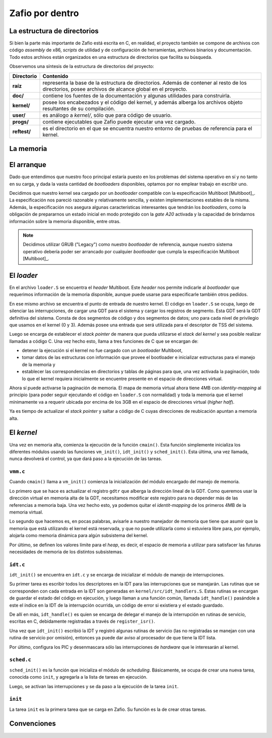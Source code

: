 .. default-role:: math

Zafio por dentro
================


La estructura de directorios
----------------------------

Si bien la parte más importante de Zafio está escrita en C, en realidad,
el proyecto también se compone de archivos con código *assembly* de x86,
*scripts* de utilidad y de configuración de herramientas, archivos
binarios y documentación. Todo estos archivos están organizados en una
estructura de directorios que facilita su búsqueda.

Observemos una síntesis de la estructura de directorios del proyecto:

.. graphviz::

    digraph direcciones {
        "raíz" [shape=box]
        "doc/" [shape=box]
        "kernel/" [shape=box]
        "user/" [shape=box]
        "progs/" [shape=box]
        "reftest/" [shape=box]
        "raíz" -> "doc/"
        "raíz" -> "kernel/"
        "raíz" -> "user/"
        "raíz" -> "progs/"
        "raíz" -> "reftest/"
    }

============ ==========================================================
Directorio   Contenido
============ ==========================================================
**raíz**     representa la base de la estructura de directorios. Además
             de contener al resto de los directorios, posee archivos de
             alcance global en el proyecto.
**doc/**     contiene los fuentes de la documentación y algunas
             utilidades para construirla.
**kernel/**  posee los encabezados y el código del kernel, y además
             alberga los archivos objeto resultantes de su compilación.
**user/**    es análogo a *kernel/*, sólo que para código de usuario.
**progs/**   contiene ejecutables que Zafio puede ejecutar una vez
             cargado.
**reftest/** es el directorio en el que se encuentra nuestro entorno de
             pruebas de referencia para el kernel.
============ ==========================================================

La memoria
----------

.. TODO: Hablar sobre el mapa de memoria final

El arranque
-----------

Dado que entendimos que nuestro foco principal estaría puesto en los
problemas del sistema operativo en sí y no tanto en su carga, y dada la
vasta cantidad de *bootloaders* disponibles, optamos por no emplear
trabajo en escribir uno.

Decidimos que nuestro kernel sea cargado por un *bootloader* compatible
con la especificación Multiboot [Multiboot]_. La especificación nos pareció
razonable y relativamente sencilla, y existen implementaciones estables de
la misma. Además, la especificación nos asegura algunas características
interesantes que tendrán los *bootloaders*, como la obligación de
prepararnos un estado inicial en modo protegido con la *gate A20* activada
y la capacidad de brindarnos información sobre la memoria disponible, entre
otras.


.. note:: 
    Decidimos utilizar GRUB ("Legacy") como nuestro *bootloader* de
    referencia, aunque nuestro sistema operativo debería poder ser
    arrancado por cualquier *bootloader* que cumpla la especificación
    Multiboot [Multiboot]_.

El *loader*
-----------

En el archivo ``loader.S`` se encuentra el *header* Multiboot. Este
*header* nos permite indicarle al *bootloader* que requerimos
información de la memoria disponible, aunque puede usarse para
especificarle también otros pedidos.

En ese mismo archivo se encuentra el punto de entrada de nuestro
kernel. El código en ``loader.S`` se ocupa, luego de silenciar las
interrupciones, de cargar una GDT para el sistema y cargar los
registros de segmento. Esta GDT será la GDT definitiva del sistema.
Consta de dos segmentos de código y dos segmentos de datos; uno para
cada nivel de privilegio que usamos en el kernel (0 y 3). Además posee
una entrada que será utilizada para el descriptor de TSS del sistema.

Luego se encarga de establecer el *stack pointer* de manera que pueda
utilizarse el *stack del kernel* y sea posible realizar llamadas a
código C. Una vez hecho esto, llama a tres funciones de C que se
encargan de:

* detener la ejecución si el kernel no fue cargado con un
  *bootloader* Multiboot,
* tomar datos de las estructuras con información que provee el
  bootloader e inicializar estructuras para el manejo de la memoria y
* establecer las correspondencias en directorios y tablas de páginas
  para que, una vez activada la paginación, todo lo que el kernel
  requiera inicialmente se encuentre presente en el espacio de
  direcciones virtual.

Ahora sí puede activarse la paginación de memoria. El mapa de memoria
virtual ahora tiene 4MB con *identity-mapping* al principio (para poder
seguir ejecutando el código en ``loader.S`` con normalidad) y toda la
memoria que el kernel mínimamente va a requerir ubicada por encima de
los 3GB en el espacio de direcciones virtual (*higher half*).

Ya es tiempo de actualizar el *stack pointer* y saltar a código de C
cuyas direcciones de reubicación apuntan a memoria alta.

El *kernel*
-----------

Una vez en memoria alta, comienza la ejecución de la función
``cmain()``. Esta función simplemente inicializa los diferentes módulos
usando las funciones ``vm_init()``, ``idt_init()`` y ``sched_init()``.
Esta última, una vez llamada, nunca devolverá el control, ya que
dará paso a la ejecución de las tareas.

``vmm.c``
~~~~~~~~~

Cuando ``cmain()`` llama a ``vm_init()`` comienza la inicialización del
módulo encargado del manejo de memoria.

Lo primero que se hace es actualizar el registro ``gdtr`` que alberga
la dirección lineal de la GDT. Como queremos usar la dirección virtual
en memoria alta de la GDT, necesitamos modificar este registro para no
depender más de las referencias a memoria baja. Una vez hecho esto, ya
podemos quitar el *identit-mapping* de los primeros 4MB de la memoria
virtual.

Lo segundo que hacemos es, en pocas palabras, avisarle a nuestro
manejador de memoria que tiene que asumir que la memoria que está
utilizando el kernel está reservada, y que no puede utilizarla como si
estuviera libre para, por ejemplo, alojarla como memoria dinámica para
algún subsistema del kernel.

Por último, se definen los valores límite para el *heap*, es decir, el
espacio de memoria a utilizar para satisfacer las futuras necesidades
de memoria de los distintos subsistemas.

``idt.c``
~~~~~~~~~

``idt_init()`` se encuentra en ``idt.c`` y se encarga de inicializar el
módulo de manejo de interrupciones.

Su primer tarea es escribir todos los descriptores en la IDT para las
interrupciones que se manejarán. Las rutinas que se corresponden con
cada entrada en la IDT son generadas en ``kernel/src/idt_handlers.S``.
Estas rutinas se encargan de guardar el estado del código en ejecución,
y luego llaman a una función común, llamada ``idt_handle()`` pasándole
a este el índice en la IDT de la interrupción ocurrida, un código de
error si existiera y el estado guardado.

De allí en más, ``idt_handle()`` es quien se encarga de delegar el
manejo de la interrupción en rutinas de servicio, escritas en C,
debidamente registradas a través de ``register_isr()``.

Una vez que ``idt_init()`` escribió la IDT y registró algunas rutinas
de servicio (las no registradas se manejan con una rutina de servicio
por omisión), entonces ya puede dar aviso al procesador de que tiene la
IDT lista.

Por último, configura los PIC y desenmascara sólo las interrupciones de
*hardware* que le interesarán al kernel.

``sched.c``
~~~~~~~~~

``sched_init()`` es la función que inicializa el módulo de
*scheduling*. Básicamente, se ocupa de crear una nueva tarea, conocida
como ``init``, y agregarla a la lista de tareas en ejecución.

Luego, se activan las interrupciones y se da paso a la ejecución de la
tarea ``init``.

``init``
~~~~~~~~

La tarea ``init`` es la primera tarea que se carga en Zafio. Su función
es la de crear otras tareas.


Convenciones
------------

.. TODO: Agregar las convenciones que usamos para las macros, los
   nombres de las funciones, etc.


